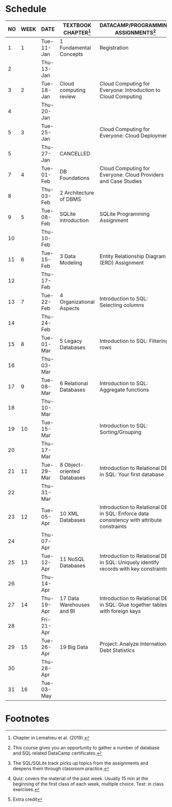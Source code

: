 #+options: toc:nil num:nil
#+startup: overview
* Schedule

   | NO | WEEK | DATE       | TEXTBOOK CHAPTER[fn:1]      | DATACAMP/PROGRAMMING ASSIGNMENTS[fn:3]                                                    | GitHub[fn:2]      | TEST[fn:4]         |
   |----+------+------------+-----------------------------+-------------------------------------------------------------------------------------------+-------------------+--------------------|
   |  1 |    1 | Tue-11-Jan | 1 Fundamental Concepts      | Registration                                                                              | Syllabus/Systems  | Entry survey[fn:5] |
   |  2 |      | Thu-13-Jan |                             |                                                                                           |                   |                    |
   |----+------+------------+-----------------------------+-------------------------------------------------------------------------------------------+-------------------+--------------------|
   |  3 |    2 | Tue-18-Jan | Cloud computing review      | Cloud Computing for Everyone: Introduction to Cloud Computing                             | 1_installation    | Quiz 1             |
   |  4 |      | Thu-20-Jan |                             |                                                                                           |                   |                    |
   |----+------+------------+-----------------------------+-------------------------------------------------------------------------------------------+-------------------+--------------------|
   |  5 |    3 | Tue-25-Jan |                             | Cloud Computing for Everyone: Cloud Deployment                                            | 2_sqlite_basics   | Quiz 2             |
   |  5 |      | Thu-27-Jan | CANCELLED                   |                                                                                           |                   |                    |
   |----+------+------------+-----------------------------+-------------------------------------------------------------------------------------------+-------------------+--------------------|
   |  7 |    4 | Tue-01-Feb | DB Foundations              | Cloud Computing for Everyone: Cloud Providers and Case Studies                            | 3_sqlite_shell    | Quiz 3             |
   |  8 |      | Thu-03-Feb | 2 Architecture of DBMS      |                                                                                           |                   |                    |
   |----+------+------------+-----------------------------+-------------------------------------------------------------------------------------------+-------------------+--------------------|
   |  9 |    5 | Tue-08-Feb | SQLite introduction         | SQLite Programming Assignment                                                             | 4_import_export   |                    |
   | 10 |      | Thu-10-Feb |                             |                                                                                           |                   | Test 1             |
   |----+------+------------+-----------------------------+-------------------------------------------------------------------------------------------+-------------------+--------------------|
   | 11 |    6 | Tue-15-Feb | 3 Data Modeling             | Entity Relationship Diagram (ERD) Assignment                                              | 5_select          | Quiz 4             |
   | 12 |      | Thu-17-Feb |                             |                                                                                           |                   |                    |
   |----+------+------------+-----------------------------+-------------------------------------------------------------------------------------------+-------------------+--------------------|
   | 13 |    7 | Tue-22-Feb | 4 Organizational Aspects    | Introduction to SQL: Selecting columns                                                    | 6_functions       | Quiz 5             |
   | 14 |      | Thu-24-Feb |                             |                                                                                           |                   |                    |
   |----+------+------------+-----------------------------+-------------------------------------------------------------------------------------------+-------------------+--------------------|
   | 15 |    8 | Tue-01-Mar | 5 Legacy Databases          | Introduction to SQL: Filtering rows                                                       | 7_order_by        | Quiz 6             |
   | 16 |      | Thu-03-Mar |                             |                                                                                           |                   |                    |
   |----+------+------------+-----------------------------+-------------------------------------------------------------------------------------------+-------------------+--------------------|
   | 17 |    9 | Tue-08-Mar | 6 Relational Databases      | Introduction to SQL: Aggregate functions                                                  | 8_group_by        | Test 2             |
   | 18 |      | Thu-10-Mar |                             |                                                                                           |                   |                    |
   |----+------+------------+-----------------------------+-------------------------------------------------------------------------------------------+-------------------+--------------------|
   | 19 |   10 | Tue-15-Mar |                             | Introduction to SQL: Sorting/Grouping                                                     | 9_create_table    | Quiz 7             |
   | 20 |      | Thu-17-Mar |                             |                                                                                           |                   |                    |
   |----+------+------------+-----------------------------+-------------------------------------------------------------------------------------------+-------------------+--------------------|
   | 21 |   11 | Tue-29-Mar | 8 Object-oriented Databases | Introduction to Relational DB in SQL: Your first database                                 | 10_change_data    | Quiz 8             |
   | 22 |      | Thu-31-Mar |                             |                                                                                           |                   |                    |
   |----+------+------------+-----------------------------+-------------------------------------------------------------------------------------------+-------------------+--------------------|
   | 23 |   12 | Tue-05-Apr | 10 XML Databases            | Introduction to Relational DB in SQL: Enforce data consistency with attribute constraints | 11_constraints    | Quiz 9             |
   | 24 |      | Thu-07-Apr |                             |                                                                                           |                   |                    |
   |----+------+------------+-----------------------------+-------------------------------------------------------------------------------------------+-------------------+--------------------|
   | 25 |   13 | Tue-12-Apr | 11 NoSQL Databases          | Introduction to Relational DB in SQL: Uniquely identify records with key constraints      | 12_joins          | Quiz 10            |
   | 26 |      | Thu-14-Apr |                             |                                                                                           |                   |                    |
   |----+------+------------+-----------------------------+-------------------------------------------------------------------------------------------+-------------------+--------------------|
   | 27 |   14 | Thu-19-Apr | 17 Data Warehouses and BI   | Introduction to Relational DB in SQL: Glue together tables with foreign keys              | 13_SQLite_and_IoT | Test 3             |
   | 28 |      | Fri-21-Apr |                             |                                                                                           |                   |                    |
   |----+------+------------+-----------------------------+-------------------------------------------------------------------------------------------+-------------------+--------------------|
   | 29 |   15 | Tue-26-Apr | 19 Big Data                 | Project: Analyze International Debt Statistics                                            |                   | Quiz 11            |
   | 30 |      | Thu-28-Apr |                             |                                                                                           |                   |                    |
   |----+------+------------+-----------------------------+-------------------------------------------------------------------------------------------+-------------------+--------------------|
   | 31 |   16 | Tue-03-May |                             |                                                                                           |                   | Quiz 12            |
   |----+------+------------+-----------------------------+-------------------------------------------------------------------------------------------+-------------------+--------------------|

* Footnotes

[fn:5]Extra credit 

[fn:1]Chapter in Lemahieu et al. (2019).

[fn:2]The SQL/SQLite track picks up topics from the assignments and
deepens them through classroom practice.

[fn:3]This course gives you an opportunity to gather a number of
database and SQL related DataCamp certificates. 

[fn:4]Quiz: covers the material of the past week. Usually 15 min at
the beginning of the first class of each week, multiple choice. Test:
in class exercises.
